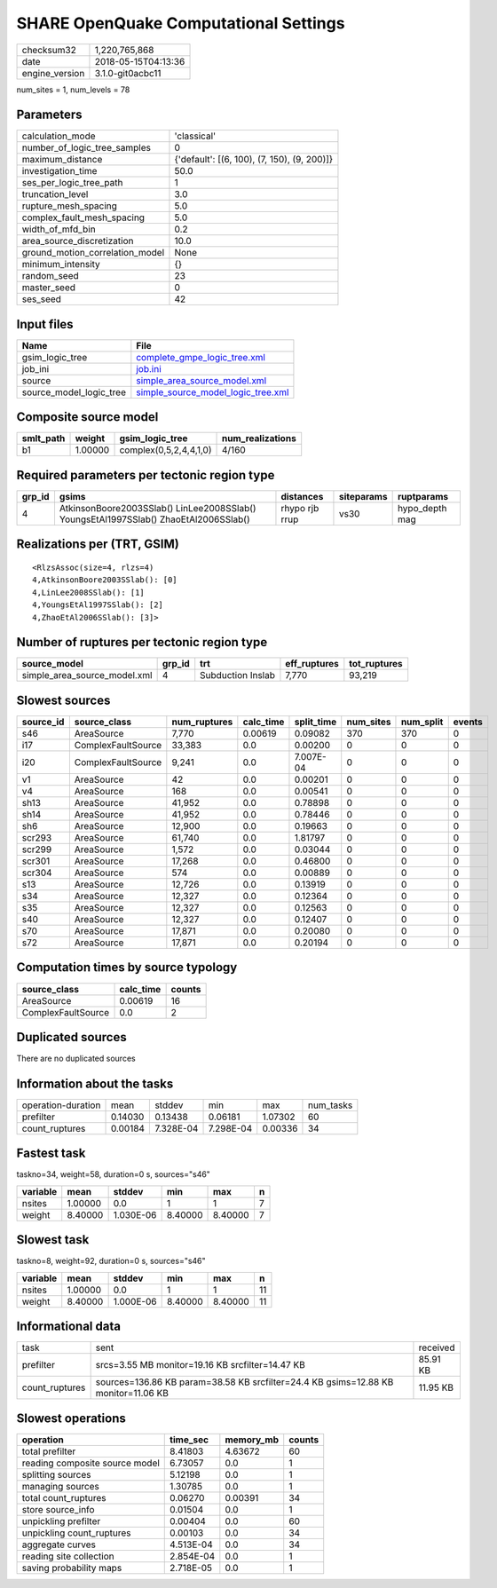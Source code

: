 SHARE OpenQuake Computational Settings
======================================

============== ===================
checksum32     1,220,765,868      
date           2018-05-15T04:13:36
engine_version 3.1.0-git0acbc11   
============== ===================

num_sites = 1, num_levels = 78

Parameters
----------
=============================== ===========================================
calculation_mode                'classical'                                
number_of_logic_tree_samples    0                                          
maximum_distance                {'default': [(6, 100), (7, 150), (9, 200)]}
investigation_time              50.0                                       
ses_per_logic_tree_path         1                                          
truncation_level                3.0                                        
rupture_mesh_spacing            5.0                                        
complex_fault_mesh_spacing      5.0                                        
width_of_mfd_bin                0.2                                        
area_source_discretization      10.0                                       
ground_motion_correlation_model None                                       
minimum_intensity               {}                                         
random_seed                     23                                         
master_seed                     0                                          
ses_seed                        42                                         
=============================== ===========================================

Input files
-----------
======================= ==========================================================================
Name                    File                                                                      
======================= ==========================================================================
gsim_logic_tree         `complete_gmpe_logic_tree.xml <complete_gmpe_logic_tree.xml>`_            
job_ini                 `job.ini <job.ini>`_                                                      
source                  `simple_area_source_model.xml <simple_area_source_model.xml>`_            
source_model_logic_tree `simple_source_model_logic_tree.xml <simple_source_model_logic_tree.xml>`_
======================= ==========================================================================

Composite source model
----------------------
========= ======= ====================== ================
smlt_path weight  gsim_logic_tree        num_realizations
========= ======= ====================== ================
b1        1.00000 complex(0,5,2,4,4,1,0) 4/160           
========= ======= ====================== ================

Required parameters per tectonic region type
--------------------------------------------
====== ==================================================================================== ============== ========== ==============
grp_id gsims                                                                                distances      siteparams ruptparams    
====== ==================================================================================== ============== ========== ==============
4      AtkinsonBoore2003SSlab() LinLee2008SSlab() YoungsEtAl1997SSlab() ZhaoEtAl2006SSlab() rhypo rjb rrup vs30       hypo_depth mag
====== ==================================================================================== ============== ========== ==============

Realizations per (TRT, GSIM)
----------------------------

::

  <RlzsAssoc(size=4, rlzs=4)
  4,AtkinsonBoore2003SSlab(): [0]
  4,LinLee2008SSlab(): [1]
  4,YoungsEtAl1997SSlab(): [2]
  4,ZhaoEtAl2006SSlab(): [3]>

Number of ruptures per tectonic region type
-------------------------------------------
============================ ====== ================= ============ ============
source_model                 grp_id trt               eff_ruptures tot_ruptures
============================ ====== ================= ============ ============
simple_area_source_model.xml 4      Subduction Inslab 7,770        93,219      
============================ ====== ================= ============ ============

Slowest sources
---------------
========= ================== ============ ========= ========== ========= ========= ======
source_id source_class       num_ruptures calc_time split_time num_sites num_split events
========= ================== ============ ========= ========== ========= ========= ======
s46       AreaSource         7,770        0.00619   0.09082    370       370       0     
i17       ComplexFaultSource 33,383       0.0       0.00200    0         0         0     
i20       ComplexFaultSource 9,241        0.0       7.007E-04  0         0         0     
v1        AreaSource         42           0.0       0.00201    0         0         0     
v4        AreaSource         168          0.0       0.00541    0         0         0     
sh13      AreaSource         41,952       0.0       0.78898    0         0         0     
sh14      AreaSource         41,952       0.0       0.78446    0         0         0     
sh6       AreaSource         12,900       0.0       0.19663    0         0         0     
scr293    AreaSource         61,740       0.0       1.81797    0         0         0     
scr299    AreaSource         1,572        0.0       0.03044    0         0         0     
scr301    AreaSource         17,268       0.0       0.46800    0         0         0     
scr304    AreaSource         574          0.0       0.00889    0         0         0     
s13       AreaSource         12,726       0.0       0.13919    0         0         0     
s34       AreaSource         12,327       0.0       0.12364    0         0         0     
s35       AreaSource         12,327       0.0       0.12563    0         0         0     
s40       AreaSource         12,327       0.0       0.12407    0         0         0     
s70       AreaSource         17,871       0.0       0.20080    0         0         0     
s72       AreaSource         17,871       0.0       0.20194    0         0         0     
========= ================== ============ ========= ========== ========= ========= ======

Computation times by source typology
------------------------------------
================== ========= ======
source_class       calc_time counts
================== ========= ======
AreaSource         0.00619   16    
ComplexFaultSource 0.0       2     
================== ========= ======

Duplicated sources
------------------
There are no duplicated sources

Information about the tasks
---------------------------
================== ======= ========= ========= ======= =========
operation-duration mean    stddev    min       max     num_tasks
prefilter          0.14030 0.13438   0.06181   1.07302 60       
count_ruptures     0.00184 7.328E-04 7.298E-04 0.00336 34       
================== ======= ========= ========= ======= =========

Fastest task
------------
taskno=34, weight=58, duration=0 s, sources="s46"

======== ======= ========= ======= ======= =
variable mean    stddev    min     max     n
======== ======= ========= ======= ======= =
nsites   1.00000 0.0       1       1       7
weight   8.40000 1.030E-06 8.40000 8.40000 7
======== ======= ========= ======= ======= =

Slowest task
------------
taskno=8, weight=92, duration=0 s, sources="s46"

======== ======= ========= ======= ======= ==
variable mean    stddev    min     max     n 
======== ======= ========= ======= ======= ==
nsites   1.00000 0.0       1       1       11
weight   8.40000 1.000E-06 8.40000 8.40000 11
======== ======= ========= ======= ======= ==

Informational data
------------------
============== ================================================================================== ========
task           sent                                                                               received
prefilter      srcs=3.55 MB monitor=19.16 KB srcfilter=14.47 KB                                   85.91 KB
count_ruptures sources=136.86 KB param=38.58 KB srcfilter=24.4 KB gsims=12.88 KB monitor=11.06 KB 11.95 KB
============== ================================================================================== ========

Slowest operations
------------------
============================== ========= ========= ======
operation                      time_sec  memory_mb counts
============================== ========= ========= ======
total prefilter                8.41803   4.63672   60    
reading composite source model 6.73057   0.0       1     
splitting sources              5.12198   0.0       1     
managing sources               1.30785   0.0       1     
total count_ruptures           0.06270   0.00391   34    
store source_info              0.01504   0.0       1     
unpickling prefilter           0.00404   0.0       60    
unpickling count_ruptures      0.00103   0.0       34    
aggregate curves               4.513E-04 0.0       34    
reading site collection        2.854E-04 0.0       1     
saving probability maps        2.718E-05 0.0       1     
============================== ========= ========= ======